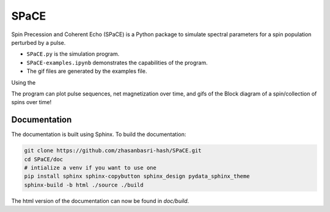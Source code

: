 SPaCE
=====

Spin Precession and Coherent Echo (SPaCE) is a Python package to simulate
spectral parameters for a spin population perturbed by a pulse.

* ``SPaCE.py`` is the simulation program.
* ``SPaCE-examples.ipynb`` demonstrates the capabilities of the program.
* The gif files are generated by the examples file.

Using the 

The program can plot pulse sequences, net magnetization over time, and gifs of
the Block diagram of a spin/collection of spins over time!

.. image:: doc/source/_static/test_mult_spins.gif
   :scale: 50 %

Documentation
-------------

The documentation is built using Sphinx. To build the documentation:

.. code:: bash

    git clone https://github.com/zhasanbasri-hash/SPaCE.git
    cd SPaCE/doc
    # intialize a venv if you want to use one
    pip install sphinx sphinx-copybutton sphinx_design pydata_sphinx_theme
    sphinx-build -b html ./source ./build

The html version of the documentation can now be found in `doc/build`.
